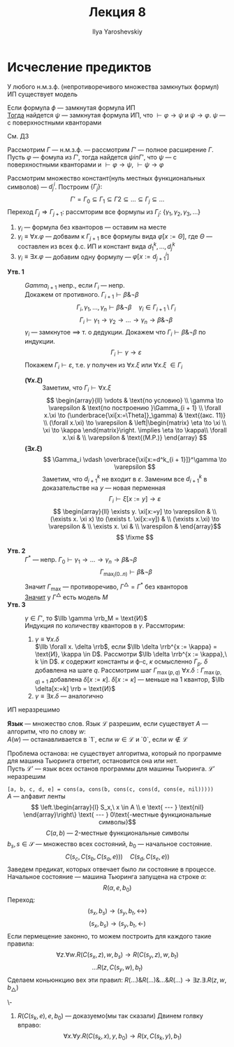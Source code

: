 #+LATEX_CLASS: general
#+TITLE: Лекция 8
#+AUTHOR: Ilya Yaroshevskiy

* Исчесление предиктов
#+ATTR_LATEX: :options [Геделя о полноте ИП]
#+begin_theorem org
У любого н.м.з.ф. (непротиворечивого множества замкнутых формул) ИП существует модель
#+end_theorem
#+begin_theorem org
Если формула \(\phi\) --- замкнутая формула ИП \\
_Тогда_ найдется \(\psi\) --- замкнутая формула ИП, что \(\vdash \varphi \to \psi\) и \(\psi \to \varphi\). \(\psi\) --- с поверхностными кванторами
#+end_theorem
#+begin_proof org
См. ДЗ
#+end_proof
#+begin_remark org
Рассмотрим \(\Gamma\) --- н.м.з.ф. --- рассмотрим \(\Gamma'\) --- полное расширение \(\Gamma\). Пусть \(\varphi\) --- фомула из \(\Gamma'\), тогда найдется \(\psi in \Gamma'\), что \(\psi\) --- с поверхностными кванторами и \(\vdash \varphi \to \psi\), \(\vdash \psi \to \varphi\)
#+end_remark
#+ATTR_LATEX: :options [Доказательство теоремы Геделя о полноте ИП]
#+begin_proof org
Рассмотрим множество констант(нуль местных функциональных символов) --- \(d^i_j\). Построим \(\{\Gamma_j\}: \)
\[ \Gamma' = \Gamma_0 \subseteq \Gamma_1 \subseteq \Gamma2 \subseteq \dots \subseteq \Gamma_j \subseteq \dots \]
Переход \(\Gamma_j \Rightarrow \Gamma_{j + 1}\): рассмторим все формулы из \(\Gamma_j\): \(\{\gamma_1, \gamma_2, \gamma_3, \dots\}\)
1. \(\gamma_i\) ---  формула без кванторов --- оставим на месте
2. \(\gamma_i \equiv \forall x.\varphi\) --- добваим к \(\Gamma_{j + 1}\) все формулы вида \(\varphi[x:=\Theta]\), где \(\Theta\) --- составлен из всех ф.с. ИП и констант вида \(d_1^k,\dots,d^k_j\)
3. \(\gamma_i \equiv \exists x.\varphi\) --- добавим одну формулу --- \(\varphi[x:=d^i_{j + 1}]\)

   
- *Утв. 1* :: \(Gamma_{i + 1}\) непр., если \(\Gamma_i\) --- непр. \\
  Докажем от противного. \(\Gamma_{i + 1} \vdash \beta \& \neg \beta\)
  \[ \Gamma_i, \gamma_1, \dots, \gamma_n \vdash \beta \& \neg \beta \quad \gamma_i \in \Gamma_{i + 1} \setminus \Gamma_i \]
  \[ \Gamma_i \vdash \gamma_1 \to \gamma_2 \to \dots \to \gamma_n \to \beta \& \neg \beta \]
  \(\gamma_i\) --- замкнутое \(\implies\) т. о дедукции. Докажем что \(\Gamma_i \vdash \beta \& \neg \beta\) по индукции.
  \[ \Gamma_i \vdash \gamma \to \varepsilon \]
  Покажем \(\Gamma_i \vdash \varepsilon\), т.е. \(\gamma\) получен из \(\forall x. \xi\) или \(\forall x. \xi\) \(\in \Gamma_i\)
  - *\((\forall x. \xi)\)* ::
    Заметим, что \(\Gamma_i \vdash \forall x.\xi\)
    \[ \begin{array}{ll}
    \vdots & \text{по условию} \\
    \gamma \to \varepsilon & \text{по построению }\Gamma_{i + 1} \\
    \forall x.\xi \to (\underbrace{\xi[x:=\Theta]}_\gamma) & \text{(акс. 11)} \\
    (\forall x.\xi) \to \varepsilon & \left|\begin{matrix} \eta \to \xi \\ \xi \to \kappa \end{matrix}\right. \implies \eta \to \kappa\\
    \forall x.\xi & \\
    \varepsilon & \text{(M.P.)}
    \end{array} \]
  - *\((\exists x. \xi)\)* ::
    \[ \Gamma_i \vdash \overbrace{\xi[x:=d^k_{i + 1}]}^\gamma \to \varepsilon \]
    Заметим, что \(d^k_{i + 1}\) не входит в \(\varepsilon\). Заменим все \(d^k_{i + 1}\) в доказательстве на \(y\) --- новая перменная
    \[ \Gamma_i \vdash \xi[x:=y] \to \varepsilon \]
    \[ \begin{array}{ll}
    \exists y. \xi[x:=y] \to \varepsilon & \\
    (\exists x. \xi x) \to (\exists t. \xi[x:=y]) & \\
    (\exists x.\xi) \to \varepsilon & \\
    \exists x. \xi & \\
    \varespilon & 
    \end{array}\]
    \[ \fixme \]
- *Утв. 2* :: \(\Gamma^*\) --- непр. \(\Gamma_0 \vdash \gamma_1 \to \dots \to \gamma_n \to \beta \& \neg \beta\)
  \[ \Gamma_{\max_i(0..n)} \vdash \beta \& \neg \beta \]
  Значит \(\Gamma_\max\) --- противоречиво, \(\Gamma^\triangle = \Gamma^*\) без кванторов \\
  _Значит_ у \(\Gamma^\triangle\) есть модель \(M\) 
- *Утв. 3* :: \(\gamma \in \Gamma'\), то \(\llb \gamma \rrb_M = \text{И}\) \\
  Индукция по количеству кванторов в \(\gamma\). Рассмторим:
  1. \(\gamma \equiv \forall x. \delta\) \\
     \(\llb \forall x. \delta \rrb\), если \(\llb \delta \rrb^{x := \kappa} = \text{И}, \kappa \in D\). Рассмотри \(\llb \delta \rrb^{x := \kappa},\ k \in D\). \(\kappa\) содержит константы и ф-с, \(\kappa\) осмысленно \(\Gamma_p\). \(\delta\) добавлена на шаге \(q\). Рассмотрим шаг \(\Gamma_{\max(p, q)}\) \(\forall x. \delta: \Gamma_{\max(p, q) + 1}\) добавлена \(\delta[x:=\kappa]\). \(\delta[x:=\kappa]\) --- меньше на 1 квантор, \(\llb \delta[x:=k] \rrb = \text{И}\)
  2. \(\gamma \equiv \exists x. \delta\) --- аналогично
#+end_proof

#+begin_theorem org
ИП неразрешимо
#+end_theorem
#+begin_definition org
*Язык* --- множество слов. Язык \(\mathcal{L}\) разрешим, если существует \(A\) --- алгоритм, что по слову \(w\): \\
\(A(w)\) --- останавливается в `1`, если \(w \in \mathcal{L}\) и `0`, если \(w \not\in \mathcal{L}\)
#+end_definition
#+begin_remark org
Проблема останова: не существует алгоритма, который по программе для машина Тьюринга ответит, остановится она или нет. \\
Пусть \(\mathcal{L}'\) --- язык всех останов программы для машины Тьюринга. \(\mathcal{L}'\) неразрешим
#+end_remark
#+begin_remark org
=[a, b, c, d, e] = cons(a, cons(b, cons(c, cons(d, cons(e, nil)))))= \\
\(A\) --- алфавит ленты
\[ \left.\begin{array}{l}
S_x,\ x \in A \\
e \text{ --- } \text{nil}
\end{array}\right\} \text{ --- } 0\text{-местные функциональные символы}\]
\[ C(a, b) \text{ --- } 2\text{-местные функциональные символы} \]
\(b_s, s \in \mathcal{S}\) --- множество всех состояний, \(b_0\) --- начальное состояние.
\[ C(s_c, C(s_b, C(s_a, e))) \quad C(s_d, C(s_e, e)) \]
Заведем предикат, которых отвечает было ли состояние в процессе. Начальное состояние --- машина Тьюринга запущена на строке \(\alpha\):
\[ R(\alpha, e, b_0) \]
Переход:
\[ (s_x, b_s) \to (s_y, b_t, \leftrightarrow) \]
\[ (s_x, b_s) \to (s_y, b_t, \leftarrow) \]
Если пермещение законно, то можем построить для каждого такие правила:
\[ \forall z. \forall w. R(C(s_x, z), w, b_s) \to R(C(s_y, z), w, b_t) \]
\[ \dots  R(z, C(s_y, w), b_t)\]
Сделаем коньюнкцию вех эти правил: \(R(\dots)\&R(\dots)\&\dots\&R(\dots) \to \exists z. \exists . R(z, w, b_\triangle)\)
\fixme
#+end_remark
#+begin_examp org
\-
1. \(R(C(s_k, e), e, b_0)\) --- доказуемо(мы так сказали)
   Двинем голвку вправо:
   \[ \forall x. \forall y. R(C(s_k, x), y, b_0) \to R(x, C(s_k, y), b_1) \]

#+end_examp
